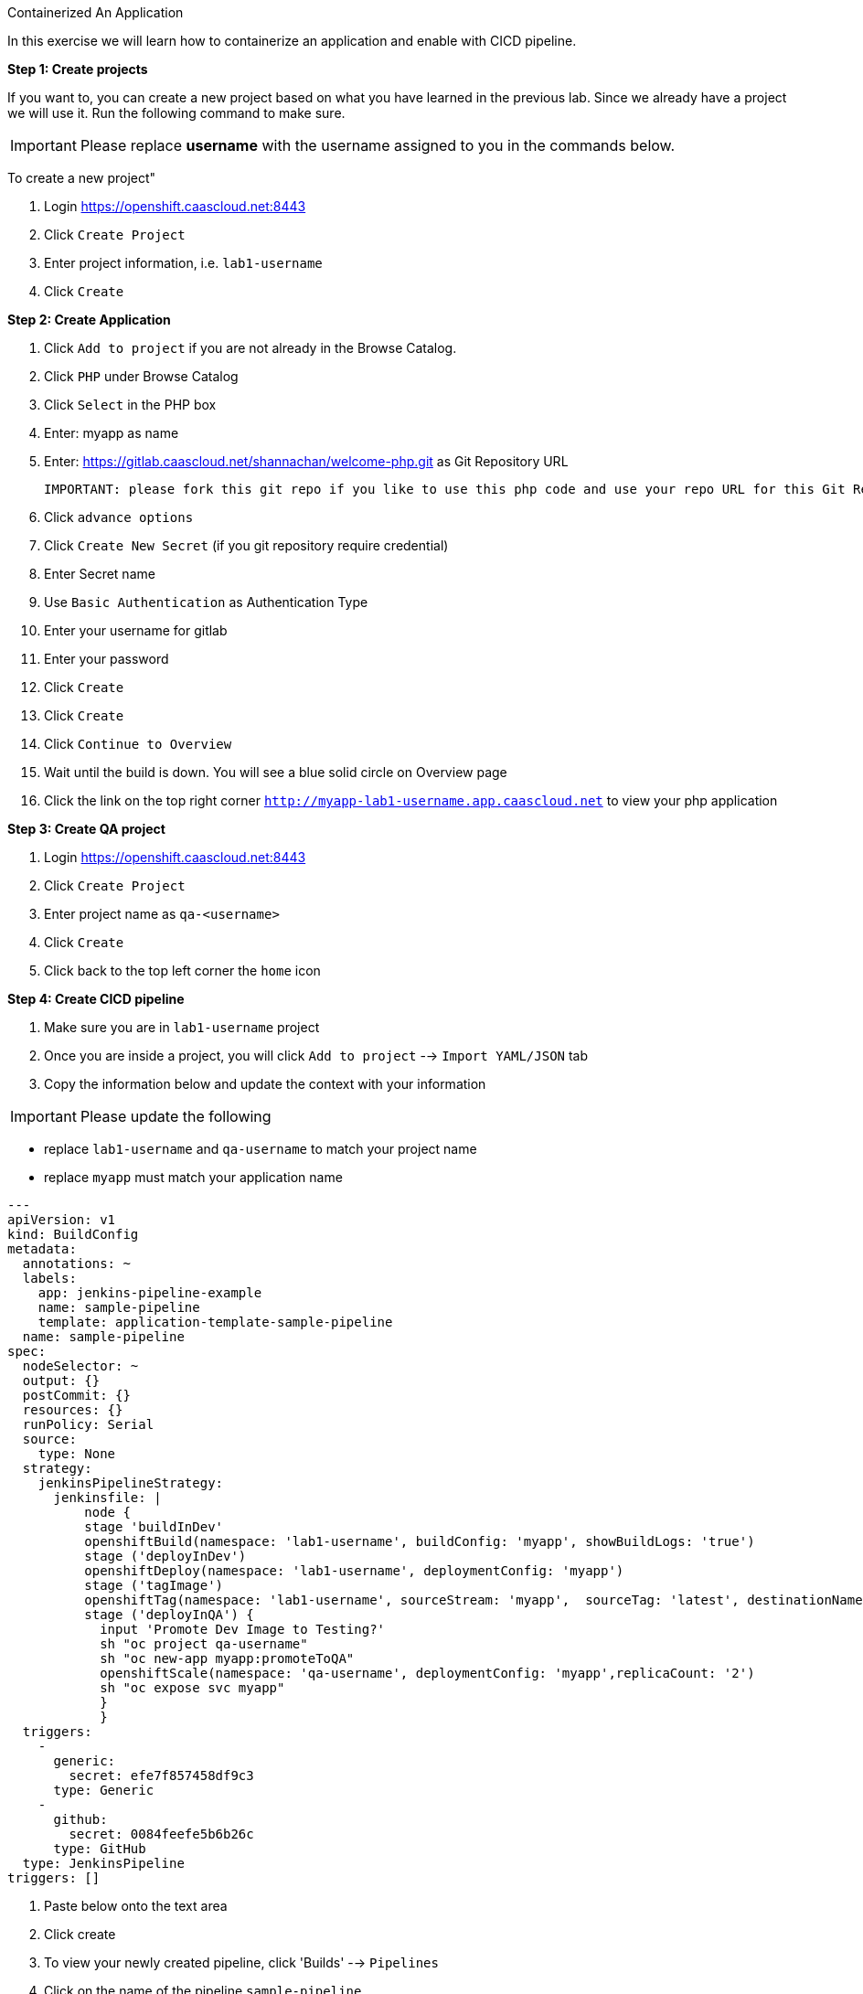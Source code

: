 [[appcon-containerize-application]]
Containerized An Application


In this exercise we will learn how to containerize an application and enable with CICD pipeline.


*Step 1: Create projects*

If you want to, you can create a new project based on what you have
learned in the previous lab. Since we already have a project we will use
it. Run the following command to make sure.

IMPORTANT: Please replace *username* with the username assigned to you in
the commands below.

To create a new project"

  1. Login https://openshift.caascloud.net:8443
  2. Click `Create Project`
  3. Enter project information, i.e. `lab1-username`
  4. Click `Create`


*Step 2: Create Application*

  1. Click `Add to project` if you are not already in the Browse Catalog.
  2. Click `PHP` under Browse Catalog
  3. Click `Select` in the PHP box
  4. Enter: myapp as name
  5. Enter: https://gitlab.caascloud.net/shannachan/welcome-php.git as Git Repository URL

  IMPORTANT: please fork this git repo if you like to use this php code and use your repo URL for this Git Repo URL

  6. Click `advance options`
  7. Click `Create New Secret` (if you git repository require credential)
  8. Enter Secret name
  9. Use `Basic Authentication` as Authentication Type
  10. Enter your username for gitlab
  11. Enter your password
  12. Click `Create`
  13. Click `Create`
  14. Click `Continue to Overview`
  15. Wait until the build is down. You will see a blue solid circle on Overview page
  16. Click the link on the top right corner `http://myapp-lab1-username.app.caascloud.net` to view your php application


*Step 3: Create QA project*

  1. Login https://openshift.caascloud.net:8443
  2. Click `Create Project`
  3. Enter project name as `qa-<username>`
  4. Click `Create`
  5. Click back to the top left corner the `home` icon


*Step 4: Create CICD pipeline*

  1. Make sure you are in `lab1-username` project
  2. Once you are inside a project, you will click `Add to project` --> `Import YAML/JSON` tab
  2. Copy the information below and update the context with your information

IMPORTANT: Please update the following

 - replace `lab1-username`  and `qa-username` to match your project name
 - replace `myapp` must match your application name

```yaml
---
apiVersion: v1
kind: BuildConfig
metadata:
  annotations: ~
  labels:
    app: jenkins-pipeline-example
    name: sample-pipeline
    template: application-template-sample-pipeline
  name: sample-pipeline
spec:
  nodeSelector: ~
  output: {}
  postCommit: {}
  resources: {}
  runPolicy: Serial
  source:
    type: None
  strategy:
    jenkinsPipelineStrategy:
      jenkinsfile: |
          node {
          stage 'buildInDev'
          openshiftBuild(namespace: 'lab1-username', buildConfig: 'myapp', showBuildLogs: 'true')
          stage ('deployInDev')
          openshiftDeploy(namespace: 'lab1-username', deploymentConfig: 'myapp')
          stage ('tagImage')
          openshiftTag(namespace: 'lab1-username', sourceStream: 'myapp',  sourceTag: 'latest', destinationNamespace:'qa-username', destinationStream: 'myapp', destinationTag: 'promoteToQA')
          stage ('deployInQA') {
            input 'Promote Dev Image to Testing?'
            sh "oc project qa-username"
            sh "oc new-app myapp:promoteToQA"
            openshiftScale(namespace: 'qa-username', deploymentConfig: 'myapp',replicaCount: '2')
            sh "oc expose svc myapp"
            }
            }
  triggers:
    -
      generic:
        secret: efe7f857458df9c3
      type: Generic
    -
      github:
        secret: 0084feefe5b6b26c
      type: GitHub
  type: JenkinsPipeline
triggers: []
```

    3. Paste below onto the text area
    4. Click create
    5. To view your newly created pipeline, click 'Builds' --> `Pipelines`
    6. Click on the name of the pipeline `sample-pipeline`
    5. Click `Configuration` tab to view
    6. Click `Action` (at the top right) --> Edit to edit the pipeline

*Step 5: Grant Permission to the projects*

IMPORTANT: Please update the following

 - lab1-**username** must match the project name
 - qa-**username** must match created from step 4
 - Please replace the <lab1-username> and <qa-username> with appropriate project name.

1. Switch to the command line
2. Execute the following via OC CLI:

  ```
  $oc login -u <your_username> https://openshift.caascloud.net:8443
  $oc project <lab1-username>
  $oc policy add-role-to-user edit system:serviceaccount:<lab1-username>:jenkins -n <lab1-username>
  $oc policy add-role-to-user edit system:serviceaccount:<lab1-username>:jenkins -n <qa-username>
  $oc policy add-role-to-group system:image-puller system:serviceaccount:<qa-username> -n <lab1-username>

  ```

*Step 6: Build Triggers (GitLab Integrations)*

1. Login OpenShift Web UI (https://openshift.caascloud.net:8443)
2. Click on `lab1-username` project
3. Click `Builds` --> `Pipelines`
4. Click `sample-pipeline` or your pipeline's name
5. Click `Configuration` tab
6. Copy `Generic Webhook URL` under Triggers
7. Login to https://gitlab.caascloud.net/
8. Click into the project that you use to build your application `Step #4`
9. Click `Settings`
10. Click `Integration`
11. Paste the `Generic Webhook URL` from `step 6` above to the URL field
12. Uncheck `Enable SSL verification`
13. Click `Add webhook`


*Step 7: Automatically Build new containers and shift workload to new container*

1. Run the following to cleanup the qa-<username> projects

  ```
  oc login -u <username> https://openshift.caascloud.net:8443
  oc project qa-<username>
  oc delete all --all
  ```

2. Make changes to the code to index.php or info.php
you can make changes via the gitlab web interface via `Edit`

    ```
    $ git clone https://gitlab.caascloud.net/<yourname>/welcome-php.git
    <make code changes> with index.php
    $ git add <update files>
    $ git commit -m "description of the commit"
    $ git push -u origin master
    ```

3. Execute the following

    ```
    git add <file-that-has-changes>
    git commit -m "update files"
    git push -u origin master
    ```
    Once the new source is pushed, the pipeline will be triggered to rebuild.

4. Login to https://openshift.caascloud.net:8443
5. Click onto your project
6. Click `Builds` --> `Pipelines`
7. Click `Input Required` from your pipeline build
8. Click `Login Openshift`
9. Click allow access
10. Click `Proceed`
11. take few minutes to promote the image to qa project
12. Click to qa-username project
13. Application is deployed and scale up.

*Step 8: Scaling/Decommissions*

1. Switch back command line terminal
2. Execute the following via OC CLI:

  ```
  $oc login -u <your_username> https://openshift.caascloud.net:8443
  $oc project <qa-username>
  $oc delete all --all
  ```

